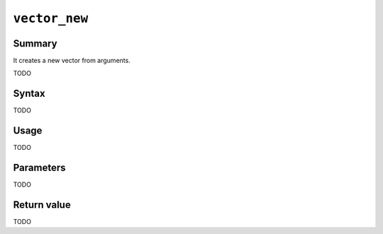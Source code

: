 .. -*- rst -*-

.. highlightlang:: none

.. groonga-command
.. database: vector_new

``vector_new``
==============

Summary
-------

.. versionadded:: 7.0.1

It creates a new vector from arguments.

TODO

Syntax
------

TODO

Usage
-----

TODO

Parameters
----------

TODO

Return value
------------

TODO
